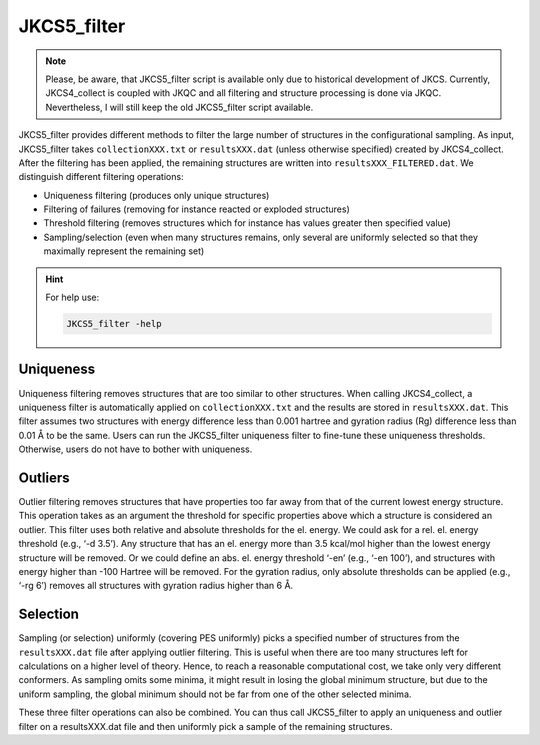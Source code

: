 ============
JKCS5_filter
============

.. note:: 

   Please, be aware, that JKCS5_filter script is available only due to historical development of JKCS. Currently, JKCS4_collect is coupled with JKQC and all filtering and structure processing is done via JKQC. Nevertheless, I will still keep the old JKCS5_filter script available.

JKCS5_filter provides different methods to filter the large number of structures in
the configurational sampling. As input, JKCS5_filter takes ``collectionXXX.txt`` or ``resultsXXX.dat`` (unless otherwise specified) created by
JKCS4_collect. After the filtering has been applied, the remaining structures are written into ``resultsXXX_FILTERED.dat``. 
We distinguish different filtering operations:

*  Uniqueness filtering (produces only unique structures)
*  Filtering of failures (removing for instance reacted or exploded structures)
*  Threshold filtering (removes structures which for instance has values greater then specified value)
*  Sampling/selection (even when many structures remains, only several are uniformly selected so that they maximally represent the remaining set)

.. hint::

   For help use:

   .. code::
   
      JKCS5_filter -help
      
Uniqueness
----------

Uniqueness filtering removes structures that are too similar to other structures. When calling
JKCS4_collect, a uniqueness filter is automatically applied on ``collectionXXX.txt`` and the results are stored in ``resultsXXX.dat``. 
This filter assumes two structures with energy difference less than 0.001 hartree and gyration radius (Rg) difference less than 0.01 Å to be the same. 
Users can run the JKCS5_filter uniqueness filter to fine-tune these uniqueness thresholds. 
Otherwise, users do not have to bother with uniqueness.

Outliers
--------

Outlier filtering removes structures that have properties too far away from that of the current lowest
energy structure. This operation takes as an argument the threshold for specific properties above
which a structure is considered an outlier. This filter uses both relative and absolute thresholds for
the el. energy. We could ask for a rel. el. energy threshold (e.g., ‘-d 3.5’). Any structure that has
an el. energy more than 3.5 kcal/mol higher than the lowest energy structure will be removed. Or
we could define an abs. el. energy threshold ‘-en’ (e.g., ‘-en 100’), and structures with energy higher than -100 Hartree will be removed. For the gyration radius, only absolute thresholds can be applied (e.g., ‘-rg 6’) removes all structures with gyration radius higher than 6 Å.

Selection
---------

Sampling (or selection) uniformly (covering PES uniformly) picks a specified number of structures
from the ``resultsXXX.dat`` file after applying outlier filtering. This is useful when there are too many
structures left for calculations on a higher level of theory. Hence, to reach a reasonable computational cost, we take only very different conformers. As sampling omits some minima, it might result in losing the global minimum structure, but due to the uniform sampling, the global minimum should not be far from one of the other selected minima.

These three filter operations can also be combined. You can thus call JKCS5_filter to apply an
uniqueness and outlier filter on a resultsXXX.dat file and then uniformly pick a sample of the remaining structures.
